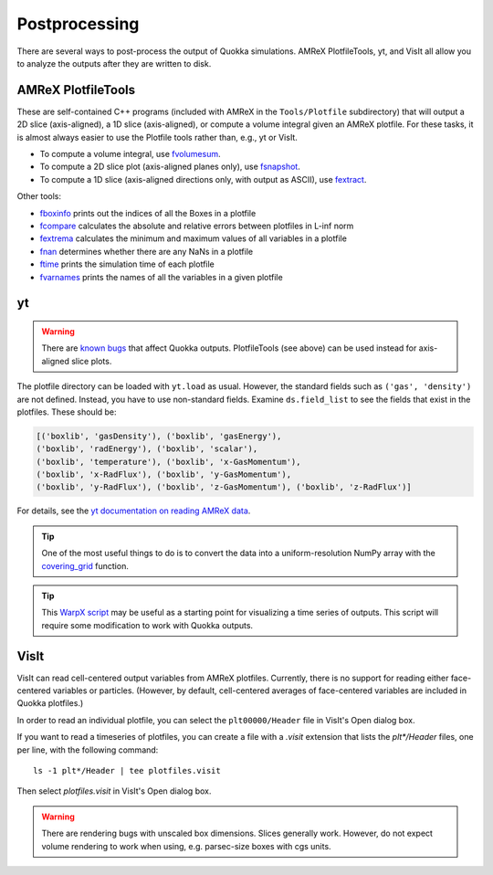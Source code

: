 .. Postprocessing

Postprocessing
==============

There are several ways to post-process the output of Quokka simulations.
AMReX PlotfileTools, yt, and VisIt all allow you to analyze the outputs after they are written to disk.

AMReX PlotfileTools
-----------------------
These are self-contained C++ programs (included with AMReX in the ``Tools/Plotfile`` subdirectory) that will output a 2D slice (axis-aligned), a 1D slice (axis-aligned), or compute a volume integral given an AMReX plotfile.
For these tasks, it is almost always easier to use the Plotfile tools rather than, e.g., yt or VisIt.

* To compute a volume integral, use `fvolumesum <https://github.com/AMReX-Codes/amrex/blob/development/Tools/Plotfile/fvolumesum.cpp>`_.
* To compute a 2D slice plot (axis-aligned planes only), use `fsnapshot <https://github.com/AMReX-Codes/amrex/blob/development/Tools/Plotfile/fsnapshot.cpp>`_.
* To compute a 1D slice (axis-aligned directions only, with output as ASCII), use `fextract <https://github.com/AMReX-Codes/amrex/blob/development/Tools/Plotfile/fextract.cpp>`_.

Other tools:

* `fboxinfo <https://github.com/AMReX-Codes/amrex/blob/development/Tools/Plotfile/fboxinfo.cpp>`_ prints out the indices of all the Boxes in a plotfile
* `fcompare <https://github.com/AMReX-Codes/amrex/blob/development/Tools/Plotfile/fcompare.cpp>`_ calculates the absolute and relative errors between plotfiles in L-inf norm
* `fextrema <https://github.com/AMReX-Codes/amrex/blob/development/Tools/Plotfile/fextrema.cpp>`_ calculates the minimum and maximum values of all variables in a plotfile
* `fnan <https://github.com/AMReX-Codes/amrex/blob/development/Tools/Plotfile/fnan.cpp>`_ determines whether there are any NaNs in a plotfile
* `ftime <https://github.com/AMReX-Codes/amrex/blob/development/Tools/Plotfile/ftime.cpp>`_ prints the simulation time of each plotfile
* `fvarnames <https://github.com/AMReX-Codes/amrex/blob/development/Tools/Plotfile/fvarnames.cpp>`_ prints the names of all the variables in a given plotfile

yt
-----------------------
.. warning:: There are `known bugs <https://github.com/yt-project/yt/issues/3889>`_ that affect Quokka outputs.
  PlotfileTools (see above) can be used instead for axis-aligned slice plots.

The plotfile directory can be loaded with ``yt.load`` as usual. However, the standard fields such as ``('gas', 'density')`` are not defined.
Instead, you have to use non-standard fields. Examine ``ds.field_list`` to see the fields that exist in the plotfiles. These should be:

.. code-block:: python

  [('boxlib', 'gasDensity'), ('boxlib', 'gasEnergy'),
  ('boxlib', 'radEnergy'), ('boxlib', 'scalar'),
  ('boxlib', 'temperature'), ('boxlib', 'x-GasMomentum'),
  ('boxlib', 'x-RadFlux'), ('boxlib', 'y-GasMomentum'),
  ('boxlib', 'y-RadFlux'), ('boxlib', 'z-GasMomentum'), ('boxlib', 'z-RadFlux')]

For details, see the `yt documentation on reading AMReX data <https://yt-project.org/doc/examining/loading_data.html#amrex-boxlib-data>`_.

.. tip:: One of the most useful things to do is to convert the data into a uniform-resolution NumPy array
  with the `covering_grid <https://yt-project.org/doc/examining/low_level_inspection.html#examining-grid-data-in-a-fixed-resolution-array>`_ function.

.. tip:: This `WarpX script <https://warpx.readthedocs.io/en/latest/dataanalysis/plot_parallel.html>`_ may be useful as a starting point
  for visualizing a time series of outputs. This script will require some modification to work with Quokka outputs.

VisIt
-----------------------
VisIt can read cell-centered output variables from AMReX plotfiles. Currently, there is no support for reading either face-centered variables or particles. (However, by default, cell-centered averages of face-centered variables are included in Quokka plotfiles.)

In order to read an individual plotfile, you can select the ``plt00000/Header`` file in VisIt's Open dialog box.

If you want to read a timeseries of plotfiles, you can create a file with a `.visit` extension that lists the `plt*/Header` files, one per line, with the following command: ::

  ls -1 plt*/Header | tee plotfiles.visit

Then select `plotfiles.visit` in VisIt's Open dialog box.

.. warning:: There are rendering bugs with unscaled box dimensions. Slices generally work.
  However, do not expect volume rendering to work when using, e.g. parsec-size boxes with cgs units.
